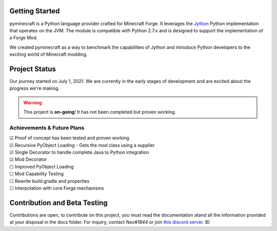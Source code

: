 .. _`Minecraft Forge`: https://github.com/MinecraftForge/MinecraftForge
.. _Jython: https://www.jython.org

.. image:: https://readthedocs.org/projects/minecraft-py/badge/?version=latest
   :alt: Documentation Status
   :target: https://minecraft-py.readthedocs.io/en/latest/


Getting Started
=================

pyminecraft is a Python language provider crafted for Minecraft Forge. It leverages the Jython_ Python implementation that operates on the JVM. The module is compatible with Python 2.7.x and is designed to support the implementation of a Forge Mod.

We created pyminecraft as a way to benchmark the capabilities of Jython and introduce Python developers to the exciting world of Minecraft modding.

Project Status
==============

Our journey started on July 1, 2021. We are currently in the early stages of development and are excited about the progress we're making.

.. warning::

  This project is **on-going**! It has not been completed but proven working.

Achievements & Future Plans
---------------------------
| ☑ Proof of concept has been tested and proven working
| ☑ Recursive PyObject Loading - Gets the mod class using a supplier
| ☑ Single Decorator to handle complete Java to Python integration
| ☑ Mod Decorator
| ☐ Improved PyObject Loading
| ☐ Mod Capability Testing
| ☐ Rewrite build.gradle and properties
| ☐ Interpolation with core Forge mechanisms

Contribution and Beta Testing
=================================

Contributions are open, to contribute on this project, you must read the documentation atand all the information provided at your disposal in the docs folder.
For inquiry, contact `Neo#1844` or join `this discord server <https://discord.gg/UmnzdPgn6g>`_. B)

